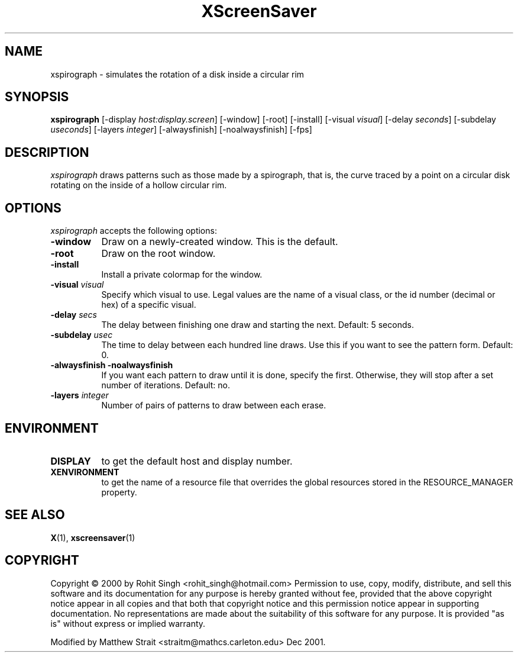 .TH XScreenSaver 1 "9-Dec-2001" "X Version 11"
.SH NAME
xspirograph \- simulates the rotation of a disk inside a circular rim
.SH SYNOPSIS
.B xspirograph
[\-display \fIhost:display.screen\fP] [\-window] [\-root] [\-install]
[\-visual \fIvisual\fP] 
[\-delay \fIseconds\fP] 
[\-subdelay \fIuseconds\fP] 
[\-layers \fIinteger\fP]
[\-alwaysfinish] [\-noalwaysfinish]
[\-fps]
.SH DESCRIPTION
\fIxspirograph\fP draws patterns such as those made by a
spirograph, that is, the curve traced by a point on a circular
disk rotating on the inside of a hollow circular rim.
.SH OPTIONS
.I xspirograph
accepts the following options:
.TP 8
.B \-window
Draw on a newly-created window.  This is the default.
.TP 8
.B \-root
Draw on the root window.
.TP 8
.B \-install
Install a private colormap for the window.
.TP 8
.B \-visual \fIvisual\fP\fP
Specify which visual to use.  Legal values are the name of a visual class,
or the id number (decimal or hex) of a specific visual.
.TP 8
.B \-delay \fIsecs\fP
The delay between finishing one draw and starting the next. Default:
5 seconds.
.TP 8
.B \-subdelay \fIusec\fP
The time to delay between each hundred line draws.  Use this if you
want to see the pattern form.  Default: 0.
.TP 8
.B \-alwaysfinish\fP  \fB\-noalwaysfinish\fP
If you want each pattern to draw until it is done, specify the first.
Otherwise, they will stop after a set number of iterations.  Default: 
no.
.TP 8
.B \-layers \fIinteger\fP
Number of pairs of patterns to draw between each erase.

.SH ENVIRONMENT
.TP 8
.B DISPLAY
to get the default host and display number.
.TP 8
.B XENVIRONMENT
to get the name of a resource file that overrides the global resources
stored in the RESOURCE_MANAGER property.
.SH SEE ALSO
.BR X (1),
.BR xscreensaver (1)
.SH COPYRIGHT
Copyright \(co 2000 by Rohit Singh
<rohit_singh@hotmail.com> Permission to use, copy, modify, distribute,
and sell this software and its documentation for any purpose is hereby
granted without fee, provided that the above copyright notice appear in
all copies and that both that copyright notice and this permission
notice appear in supporting documentation.  No representations are made
about the suitability of this software for any purpose.  It is provided
"as is" without express or implied warranty.
.P
Modified by Matthew Strait <straitm@mathcs.carleton.edu> Dec 2001.
